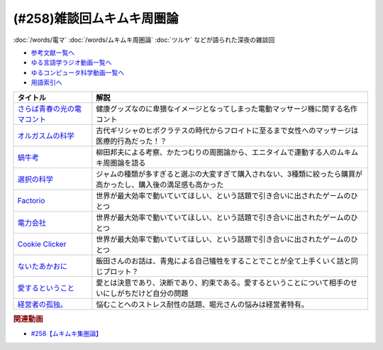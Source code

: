 .. _ムキムキ周圏論258参考文献:

.. :ref:`参考文献:ムキムキ周圏論雑談回 <ムキムキ周圏論258参考文献>`

(#258)雑談回ムキムキ周圏論
=================================

:doc:`/words/電マ` :doc:`/words/ムキムキ周圏論` :doc:`ツルヤ` などが語られた深夜の雑談回

* `参考文献一覧へ </reference/>`_ 
* `ゆる言語学ラジオ動画一覧へ </videos/yurugengo_radio_list.html>`_ 
* `ゆるコンピュータ科学動画一覧へ </videos/yurucomputer_radio_list.html>`_ 
* `用語索引へ </genindex.html>`_ 

.. raw:: html

  <!--さらば青春の光の電マコント--><a href="https://youtu.be/Zs71nTR-U1I" target="_blank"><img border="0" src="https://yt3.googleusercontent.com/2qhq9FYP5LSRsw6YMKNak39NTn3oQUVoEKXDSzUS4UfgxJnSR3QBLc6PdOVWo10MPbqoUpsH2So=s176-c-k-c0x00ffffff-no-rj" width="75"></a>
  <!--オルガスムの科学--><a href="https://www.amazon.co.jp/%E3%82%AA%E3%83%AB%E3%82%AC%E3%82%B9%E3%83%A0%E3%81%AE%E7%A7%91%E5%AD%A6%E2%80%95%E2%80%95%E6%80%A7%E7%9A%84%E5%BF%AB%E6%A5%BD%E3%81%A8%E8%BA%AB%E4%BD%93%E3%83%BB%E8%84%B3%E3%81%AE%E7%A5%9E%E7%A7%98%E3%81%A8%E8%AC%8E-%E3%83%90%E3%83%AA%E3%83%BC%E3%83%BBR%E3%83%BB%E3%82%B3%E3%83%9F%E3%82%B5%E3%83%AA%E3%83%A5%E3%83%83%E3%82%AF/dp/4861825075?__mk_ja_JP=%E3%82%AB%E3%82%BF%E3%82%AB%E3%83%8A&crid=24B8RX95XCLKA&keywords=%E3%82%AA%E3%83%AB%E3%82%AC%E3%82%B9%E3%83%A0%E3%81%AE%E7%A7%91%E5%AD%A6&qid=1693050428&sprefix=%E3%82%AA%E3%83%AB%E3%82%AC%E3%82%B9%E3%83%A0%E3%81%AE%E7%A7%91%E5%AD%A6%2Caps%2C228&sr=8-1&linkCode=li1&tag=takaoutputblo-22&linkId=88a1c9277964273be86f47d058067fdc&language=ja_JP&ref_=as_li_ss_il" target="_blank"><img border="0" src="//ws-fe.amazon-adsystem.com/widgets/q?_encoding=UTF8&ASIN=4861825075&Format=_SL110_&ID=AsinImage&MarketPlace=JP&ServiceVersion=20070822&WS=1&tag=takaoutputblo-22&language=ja_JP" ></a><img src="https://ir-jp.amazon-adsystem.com/e/ir?t=takaoutputblo-22&language=ja_JP&l=li1&o=9&a=4861825075" width="1" height="1" border="0" alt="" style="border:none !important; margin:0px !important;" />
  <!--蝸牛考--><a href="https://www.amazon.co.jp/%E8%9D%B8%E7%89%9B%E8%80%83-%E5%B2%A9%E6%B3%A2%E6%96%87%E5%BA%AB-138-7-%E6%9F%B3%E7%94%B0-%E5%9C%8B%E7%94%B7/dp/4003313879?__mk_ja_JP=%E3%82%AB%E3%82%BF%E3%82%AB%E3%83%8A&keywords=%E8%9D%B8%E7%89%9B%E8%80%83&qid=1693051212&sr=8-1&linkCode=li1&tag=takaoutputblo-22&linkId=1c05fe02b2f6057d63f06b1c1bbf994a&language=ja_JP&ref_=as_li_ss_il" target="_blank"><img border="0" src="//ws-fe.amazon-adsystem.com/widgets/q?_encoding=UTF8&ASIN=4003313879&Format=_SL110_&ID=AsinImage&MarketPlace=JP&ServiceVersion=20070822&WS=1&tag=takaoutputblo-22&language=ja_JP" ></a><img src="https://ir-jp.amazon-adsystem.com/e/ir?t=takaoutputblo-22&language=ja_JP&l=li1&o=9&a=4003313879" width="1" height="1" border="0" alt="" style="border:none !important; margin:0px !important;" />
  <!--選択の科学--><a href="https://www.amazon.co.jp/%E9%81%B8%E6%8A%9E%E3%81%AE%E7%A7%91%E5%AD%A6-%E3%82%B3%E3%83%AD%E3%83%B3%E3%83%93%E3%82%A2%E5%A4%A7%E5%AD%A6%E3%83%93%E3%82%B8%E3%83%8D%E3%82%B9%E3%82%B9%E3%82%AF%E3%83%BC%E3%83%AB%E7%89%B9%E5%88%A5%E8%AC%9B%E7%BE%A9-%E6%96%87%E6%98%A5%E6%96%87%E5%BA%AB-%E3%82%B7%E3%83%BC%E3%83%8A-%E3%82%A2%E3%82%A4%E3%82%A8%E3%83%B3%E3%82%AC%E3%83%BC/dp/4167901552?__mk_ja_JP=%E3%82%AB%E3%82%BF%E3%82%AB%E3%83%8A&crid=2VN2ZF7KZL4W3&keywords=%E9%81%B8%E6%8A%9E%E3%81%AE%E7%A7%91%E5%AD%A6&qid=1693051646&sprefix=%E9%81%B8%E6%8A%9E%E3%81%AE%E7%A7%91%E5%AD%A6%2Caps%2C330&sr=8-1&linkCode=li1&tag=takaoutputblo-22&linkId=05f445bffc8d160258a345209f61dea2&language=ja_JP&ref_=as_li_ss_il" target="_blank"><img border="0" src="//ws-fe.amazon-adsystem.com/widgets/q?_encoding=UTF8&ASIN=4167901552&Format=_SL110_&ID=AsinImage&MarketPlace=JP&ServiceVersion=20070822&WS=1&tag=takaoutputblo-22&language=ja_JP" ></a><img src="https://ir-jp.amazon-adsystem.com/e/ir?t=takaoutputblo-22&language=ja_JP&l=li1&o=9&a=4167901552" width="1" height="1" border="0" alt="" style="border:none !important; margin:0px !important;" />
  <!--Factorio--><a href="https://store.steampowered.com/app/427520/Factorio/?l=japanese" target="_blank"><img border="0" src="https://cdn.akamai.steamstatic.com/steam/apps/427520/header.jpg" width="75"></a>
  <!--電力会社--><a href="https://bodoge.hoobby.net/games/funkenschlag" target="_blank"><img border="0" src="https://dm0una2imrs80.cloudfront.net/small_light(dw=auto,dh=900,cw=1200,ch=900,da=l,ds=s,q=70,cc=FFFFFF,of=webp)/picture_15c71c82-d231-429c-99c7-5642c34cb8e5.jpg" width="75"></a>
  <!--Cookie Clicker--><a href="https://store.steampowered.com/app/1454400/Cookie_Clicker/?l=japanese" target="_blank"><img border="0" src="https://cdn.akamai.steamstatic.com/steam/apps/1454400/header.jpg" width="75"></a>
  <!--ないたあかおに--><a href="https://www.amazon.co.jp/%E8%AC%9B%E8%AB%87%E7%A4%BE%E3%81%AE%E5%90%8D%E4%BD%9C%E7%B5%B5%E6%9C%AC-%E3%81%AA%E3%81%84%E3%81%9F%E3%81%82%E3%81%8B%E3%81%8A%E3%81%AB-%E6%B5%9C%E7%94%B0-%E5%BB%A3%E4%BB%8B/dp/406218656X?__mk_ja_JP=%E3%82%AB%E3%82%BF%E3%82%AB%E3%83%8A&crid=325CUDJMCJCAR&keywords=%E6%B3%A3%E3%81%84%E3%81%9F%E8%B5%A4%E9%AC%BC&qid=1693052216&sprefix=%E6%B3%A3%E3%81%84%E3%81%9F%E8%B5%A4%E9%AC%BC%2Caps%2C324&sr=8-5&linkCode=li1&tag=takaoutputblo-22&linkId=0f3924deae233145f8203e91b6f38530&language=ja_JP&ref_=as_li_ss_il" target="_blank"><img border="0" src="//ws-fe.amazon-adsystem.com/widgets/q?_encoding=UTF8&ASIN=406218656X&Format=_SL110_&ID=AsinImage&MarketPlace=JP&ServiceVersion=20070822&WS=1&tag=takaoutputblo-22&language=ja_JP" ></a><img src="https://ir-jp.amazon-adsystem.com/e/ir?t=takaoutputblo-22&language=ja_JP&l=li1&o=9&a=406218656X" width="1" height="1" border="0" alt="" style="border:none !important; margin:0px !important;" />
  <!--愛するということ--><a href="https://www.amazon.co.jp/%E6%84%9B%E3%81%99%E3%82%8B%E3%81%A8%E3%81%84%E3%81%86%E3%81%93%E3%81%A8-%E3%82%A8%E3%83%BC%E3%83%AA%E3%83%83%E3%83%92%E3%83%BB%E3%83%95%E3%83%AD%E3%83%A0-ebook/dp/B08JSL89JX?__mk_ja_JP=%E3%82%AB%E3%82%BF%E3%82%AB%E3%83%8A&keywords=%E6%84%9B%E3%81%99%E3%82%8B%E3%81%A8%E3%81%84%E3%81%86%E3%81%93%E3%81%A8&qid=1693053024&sr=8-1&linkCode=li1&tag=takaoutputblo-22&linkId=d259ad65f173f2b034ba264cc44e9518&language=ja_JP&ref_=as_li_ss_il" target="_blank"><img border="0" src="//ws-fe.amazon-adsystem.com/widgets/q?_encoding=UTF8&ASIN=B08JSL89JX&Format=_SL110_&ID=AsinImage&MarketPlace=JP&ServiceVersion=20070822&WS=1&tag=takaoutputblo-22&language=ja_JP" ></a><img src="https://ir-jp.amazon-adsystem.com/e/ir?t=takaoutputblo-22&language=ja_JP&l=li1&o=9&a=B08JSL89JX" width="1" height="1" border="0" alt="" style="border:none !important; margin:0px !important;" />
  <!--経営者の孤独。--><a href="https://www.amazon.co.jp/%E7%B5%8C%E5%96%B6%E8%80%85%E3%81%AE%E5%AD%A4%E7%8B%AC%E3%80%82-%E5%9C%9F%E9%96%80-%E8%98%AD/dp/4591163385?__mk_ja_JP=%E3%82%AB%E3%82%BF%E3%82%AB%E3%83%8A&crid=3TG5IVR14YBS&keywords=%E7%B5%8C%E5%96%B6%E8%80%85%E3%81%AE%E5%AD%A4%E7%8B%AC&qid=1693053140&sprefix=%E7%B5%8C%E5%96%B6%E8%80%85%E3%81%AE%E5%AD%A4%E7%8B%AC+%2Caps%2C518&sr=8-1&linkCode=li1&tag=takaoutputblo-22&linkId=a136d253af2884ebf4d79c129b0e0110&language=ja_JP&ref_=as_li_ss_il" target="_blank"><img border="0" src="//ws-fe.amazon-adsystem.com/widgets/q?_encoding=UTF8&ASIN=4591163385&Format=_SL110_&ID=AsinImage&MarketPlace=JP&ServiceVersion=20070822&WS=1&tag=takaoutputblo-22&language=ja_JP" ></a><img src="https://ir-jp.amazon-adsystem.com/e/ir?t=takaoutputblo-22&language=ja_JP&l=li1&o=9&a=4591163385" width="1" height="1" border="0" alt="" style="border:none !important; margin:0px !important;" />

+-------------------------------+-----------------------------------------------------------------------------------------------------------------+
|           タイトル            |                                                      解説                                                       |
+===============================+=================================================================================================================+
| `さらば青春の光の電マコント`_ | 健康グッズなのに卑猥なイメージとなってしまった電動マッサージ機に関する名作コント                                |
+-------------------------------+-----------------------------------------------------------------------------------------------------------------+
| `オルガスムの科学`_           | 古代ギリシャのヒポクラテスの時代からフロイトに至るまで女性へのマッサージは医療的行為だった！？                  |
+-------------------------------+-----------------------------------------------------------------------------------------------------------------+
| `蝸牛考`_                     | 柳田邦夫による考察、かたつむりの周圏論から、エニタイムで運動する人のムキムキ周圏論を語る                        |
+-------------------------------+-----------------------------------------------------------------------------------------------------------------+
| `選択の科学`_                 | ジャムの種類が多すぎると選ぶの大変すぎて購入されない、3種類に絞ったら購買が高かったし、購入後の満足感も高かった |
+-------------------------------+-----------------------------------------------------------------------------------------------------------------+
| `Factorio`_                   | 世界が最大効率で動いていてほしい、という話題で引き合いに出されたゲームのひとつ                                  |
+-------------------------------+-----------------------------------------------------------------------------------------------------------------+
| `電力会社`_                   | 世界が最大効率で動いていてほしい、という話題で引き合いに出されたゲームのひとつ                                  |
+-------------------------------+-----------------------------------------------------------------------------------------------------------------+
| `Cookie Clicker`_             | 世界が最大効率で動いていてほしい、という話題で引き合いに出されたゲームのひとつ                                  |
+-------------------------------+-----------------------------------------------------------------------------------------------------------------+
| `ないたあかおに`_             | 飯田さんのお話は、青鬼による自己犠牲をすることでことが全て上手くいく話と同じプロット？                          |
+-------------------------------+-----------------------------------------------------------------------------------------------------------------+
| `愛するということ`_           | 愛とは決意であり、決断であり、約束である。愛するということについて相手のせいにしがちだけど自分の問題            |
+-------------------------------+-----------------------------------------------------------------------------------------------------------------+
| `経営者の孤独。`_             | 悩むことへのストレス耐性の話題、堀元さんの悩みは経営者特有。                                                    |
+-------------------------------+-----------------------------------------------------------------------------------------------------------------+
.. _経営者の孤独。: https://amzn.to/3YRn5YM
.. _愛するということ: https://amzn.to/3OQb7u0
.. _ないたあかおに: https://amzn.to/3QRHtHl
.. _Cookie Clicker: https://store.steampowered.com/app/1454400/Cookie_Clicker/?l=japanese
.. _電力会社: https://bodoge.hoobby.net/games/funkenschlag
.. _Factorio: https://store.steampowered.com/app/427520/Factorio/?l=japanese
.. _選択の科学: https://amzn.to/3YOY2FO
.. _蝸牛考: https://amzn.to/45qbDpw
.. _オルガスムの科学: https://amzn.to/3R3fLHs
.. _さらば青春の光の電マコント: https://youtu.be/Zs71nTR-U1I

.. rubric:: 関連動画

* `#258【ムキムキ集圏論】`_

.. _#258【ムキムキ集圏論】: https://www.youtube.com/watch?v=W9I3nfqGlVo
